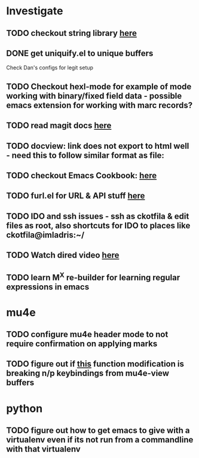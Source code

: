 * Investigate
** TODO checkout string library [[https://github.com/magnars/s.el][here]]
** DONE get uniquify.el to unique buffers
   CLOSED: [2012-11-01 Thu 09:31]
   Check Dan's configs for legit setup

** TODO Checkout hexl-mode for example of mode working with binary/fixed field data - possible emacs extension for working with marc records?
** TODO read magit docs [[http://philjackson.github.com/magit/magit.html][here]]
** TODO docview: link does not export to html well - need this to follow similar format as file:
** TODO checkout Emacs Cookbook: [[http://emacswiki.org/emacs/ElispCookbook][here]]
** TODO furl.el  for URL & API stuff [[http://code.google.com/p/furl-el/source/browse/furl.el][here]]
** TODO IDO and ssh issues - ssh as ckotfila & edit files as root,  also shortcuts for IDO to places like ckotfila@imladris:~/
** TODO Watch dired video [[http://emacsmovies.org/blog/2012/12/04/dired/][here]]
** TODO learn M^X re-builder for learning regular expressions in emacs

* mu4e
** TODO configure mu4e header mode to not require confirmation on applying marks
** TODO figure out if [[file:init.el::(defun%20mu4e-headers-next%20(&optional%20n)][this]] function modification is breaking n/p keybindings from mu4e-view buffers
* python
** TODO figure out how to get emacs to give with a virtualenv even if its not run from a commandline with that virtualenv
